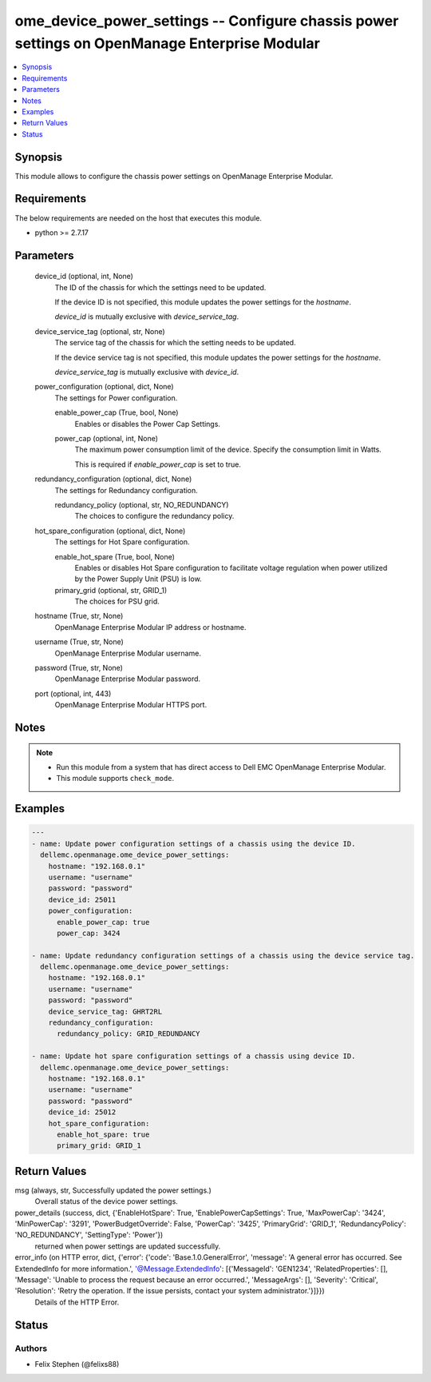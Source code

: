 .. _ome_device_power_settings_module:


ome_device_power_settings -- Configure chassis power settings on OpenManage Enterprise Modular
==============================================================================================

.. contents::
   :local:
   :depth: 1


Synopsis
--------

This module allows to configure the chassis power settings on OpenManage Enterprise Modular.



Requirements
------------
The below requirements are needed on the host that executes this module.

- python >= 2.7.17



Parameters
----------

  device_id (optional, int, None)
    The ID of the chassis for which the settings need to be updated.

    If the device ID is not specified, this module updates the power settings for the *hostname*.

    *device_id* is mutually exclusive with *device_service_tag*.


  device_service_tag (optional, str, None)
    The service tag of the chassis for which the setting needs to be updated.

    If the device service tag is not specified, this module updates the power settings for the *hostname*.

    *device_service_tag* is mutually exclusive with *device_id*.


  power_configuration (optional, dict, None)
    The settings for Power configuration.


    enable_power_cap (True, bool, None)
      Enables or disables the Power Cap Settings.


    power_cap (optional, int, None)
      The maximum power consumption limit of the device. Specify the consumption limit in Watts.

      This is required if *enable_power_cap* is set to true.



  redundancy_configuration (optional, dict, None)
    The settings for Redundancy configuration.


    redundancy_policy (optional, str, NO_REDUNDANCY)
      The choices to configure the redundancy policy.



  hot_spare_configuration (optional, dict, None)
    The settings for Hot Spare configuration.


    enable_hot_spare (True, bool, None)
      Enables or disables Hot Spare configuration to facilitate voltage regulation when power utilized by the Power Supply Unit (PSU) is low.


    primary_grid (optional, str, GRID_1)
      The choices for PSU grid.



  hostname (True, str, None)
    OpenManage Enterprise Modular IP address or hostname.


  username (True, str, None)
    OpenManage Enterprise Modular username.


  password (True, str, None)
    OpenManage Enterprise Modular password.


  port (optional, int, 443)
    OpenManage Enterprise Modular HTTPS port.





Notes
-----

.. note::
   - Run this module from a system that has direct access to Dell EMC OpenManage Enterprise Modular.
   - This module supports ``check_mode``.




Examples
--------

.. code-block:: yaml+jinja

    
    ---
    - name: Update power configuration settings of a chassis using the device ID.
      dellemc.openmanage.ome_device_power_settings:
        hostname: "192.168.0.1"
        username: "username"
        password: "password"
        device_id: 25011
        power_configuration:
          enable_power_cap: true
          power_cap: 3424

    - name: Update redundancy configuration settings of a chassis using the device service tag.
      dellemc.openmanage.ome_device_power_settings:
        hostname: "192.168.0.1"
        username: "username"
        password: "password"
        device_service_tag: GHRT2RL
        redundancy_configuration:
          redundancy_policy: GRID_REDUNDANCY

    - name: Update hot spare configuration settings of a chassis using device ID.
      dellemc.openmanage.ome_device_power_settings:
        hostname: "192.168.0.1"
        username: "username"
        password: "password"
        device_id: 25012
        hot_spare_configuration:
          enable_hot_spare: true
          primary_grid: GRID_1



Return Values
-------------

msg (always, str, Successfully updated the power settings.)
  Overall status of the device power settings.


power_details (success, dict, {'EnableHotSpare': True, 'EnablePowerCapSettings': True, 'MaxPowerCap': '3424', 'MinPowerCap': '3291', 'PowerBudgetOverride': False, 'PowerCap': '3425', 'PrimaryGrid': 'GRID_1', 'RedundancyPolicy': 'NO_REDUNDANCY', 'SettingType': 'Power'})
  returned when power settings are updated successfully.


error_info (on HTTP error, dict, {'error': {'code': 'Base.1.0.GeneralError', 'message': 'A general error has occurred. See ExtendedInfo for more information.', '@Message.ExtendedInfo': [{'MessageId': 'GEN1234', 'RelatedProperties': [], 'Message': 'Unable to process the request because an error occurred.', 'MessageArgs': [], 'Severity': 'Critical', 'Resolution': 'Retry the operation. If the issue persists, contact your system administrator.'}]}})
  Details of the HTTP Error.





Status
------





Authors
~~~~~~~

- Felix Stephen (@felixs88)

